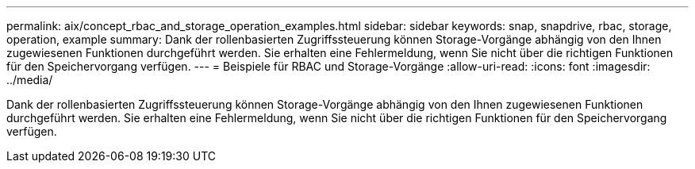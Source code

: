 ---
permalink: aix/concept_rbac_and_storage_operation_examples.html 
sidebar: sidebar 
keywords: snap, snapdrive, rbac, storage, operation, example 
summary: Dank der rollenbasierten Zugriffssteuerung können Storage-Vorgänge abhängig von den Ihnen zugewiesenen Funktionen durchgeführt werden. Sie erhalten eine Fehlermeldung, wenn Sie nicht über die richtigen Funktionen für den Speichervorgang verfügen. 
---
= Beispiele für RBAC und Storage-Vorgänge
:allow-uri-read: 
:icons: font
:imagesdir: ../media/


[role="lead"]
Dank der rollenbasierten Zugriffssteuerung können Storage-Vorgänge abhängig von den Ihnen zugewiesenen Funktionen durchgeführt werden. Sie erhalten eine Fehlermeldung, wenn Sie nicht über die richtigen Funktionen für den Speichervorgang verfügen.
